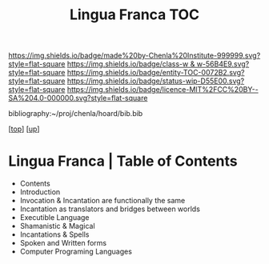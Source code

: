 #   -*- mode: org; fill-column: 60 -*-
#+STARTUP: showall
#+TITLE:   Lingua Franca TOC

[[https://img.shields.io/badge/made%20by-Chenla%20Institute-999999.svg?style=flat-square]] 
[[https://img.shields.io/badge/class-w & w-56B4E9.svg?style=flat-square]]
[[https://img.shields.io/badge/entity-TOC-0072B2.svg?style=flat-square]]
[[https://img.shields.io/badge/status-wip-D55E00.svg?style=flat-square]]
[[https://img.shields.io/badge/licence-MIT%2FCC%20BY--SA%204.0-000000.svg?style=flat-square]]

bibliography:~/proj/chenla/hoard/bib.bib

[[[../../index.org][top]]] [[[../index.org][up]]]

* Lingua Franca | Table of Contents
:PROPERTIES:
:CUSTOM_ID:
:Name:     /home/deerpig/proj/chenla/warp/08/47/index.org
:Created:  2018-05-05T18:06@Prek Leap (11.642600N-104.919210W)
:ID:       66eda24c-c380-4faa-8df8-80564267d5f1
:VER:      578790439.240003536
:GEO:      48P-491193-1287029-15
:BXID:     proj:MOJ3-4807
:Class:    primer
:Entity:   toc
:Status:   wip
:Licence:  MIT/CC BY-SA 4.0
:END:

  - Contents
  - Introduction
  - Invocation & Incantation are functionally the same
  - Incantation as translators and bridges between worlds
  - Executible Language
  - Shamanistic & Magical
  - Incantations & Spells
  - Spoken and Written forms
  - Computer Programing Languages
